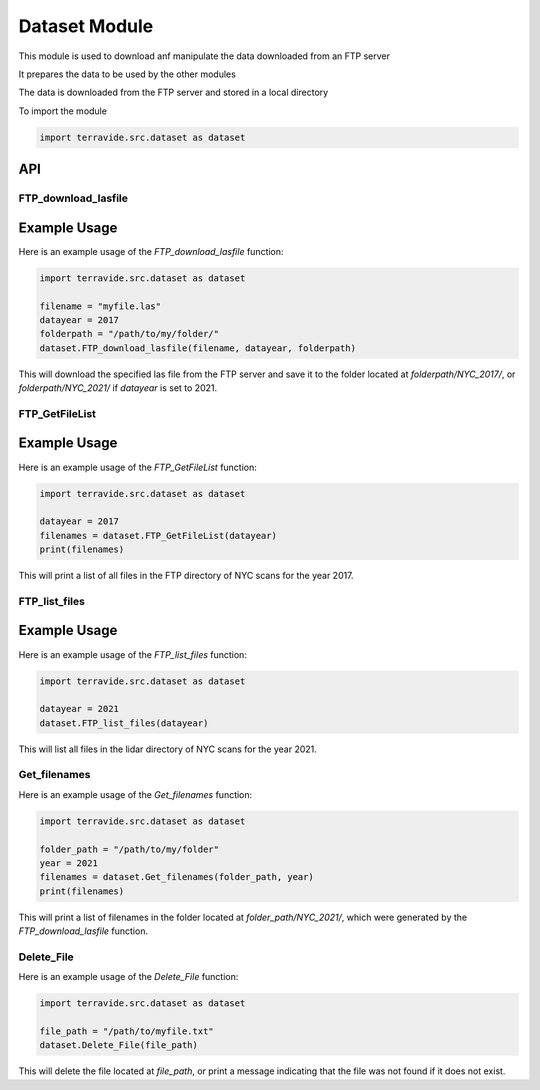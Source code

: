 Dataset Module
==============

This module is used to download anf manipulate the data downloaded from an FTP server

It prepares the data to be used by the other modules

The data is downloaded from the FTP server and stored in a local directory

To import the module

.. code-block:: python

    import terravide.src.dataset as dataset

API
---

FTP_download_lasfile
~~~~~~~~~~~~~~~~~~~~

.. function:: FTP_download_lasfile(filename, datayear=2017, folderpath="FTP_files/") -> None

   Downloads a las file from ftp.gis.ny.gov.

   :param filename: The name of the las file to download from the FTP server.
   :type filename: str
   :param datayear: The year of the data (2017 or 2021). Defaults to 2017.
   :type datayear: int
   :param folderpath: The path to the folder where the file should be downloaded. Defaults to "FTP_files/".
   :type folderpath: str

   :returns: None.

Example Usage
-------------

Here is an example usage of the `FTP_download_lasfile` function:

.. code-block:: python

   import terravide.src.dataset as dataset

   filename = "myfile.las"
   datayear = 2017
   folderpath = "/path/to/my/folder/"
   dataset.FTP_download_lasfile(filename, datayear, folderpath)

This will download the specified las file from the FTP server and save it to the folder located at `folderpath/NYC_2017/`, or `folderpath/NYC_2021/` if `datayear` is set to 2021.


FTP_GetFileList
~~~~~~~~~~~~~~~

.. function:: FTP_GetFileList(datayear=2017) -> list

   Gets a list of all files in the FTP directory of NYC scans for the specified year.

   :param datayear: The year of the data (2017 or 2021). Defaults to 2017.
   :type datayear: int

   :returns: A list of filenames in the FTP server.

Example Usage
-------------

Here is an example usage of the `FTP_GetFileList` function:

.. code-block:: python

   import terravide.src.dataset as dataset

   datayear = 2017
   filenames = dataset.FTP_GetFileList(datayear)
   print(filenames)

This will print a list of all files in the FTP directory of NYC scans for the year 2017.


FTP_list_files
~~~~~~~~~~~~~~

.. function:: FTP_list_files(datayear=2021) -> None

   Lists all files in the lidar directory of NYC scans for the specified year.

   :param datayear: The year of the data (2017 or 2021). Defaults to 2021.
   :type datayear: int

   :returns: Prints to console.

Example Usage
-------------

Here is an example usage of the `FTP_list_files` function:

.. code-block:: python

   import terravide.src.dataset as dataset

   datayear = 2021
   dataset.FTP_list_files(datayear)

This will list all files in the lidar directory of NYC scans for the year 2021.

Get_filenames
~~~~~~~~~~~~~

.. function:: Get_filenames(folder_path: str, year: int) -> list

   Gets a list of filenames in a folder generated by the `FTP_download_lasfile` function for the specified year.

   :param folder_path: The path to the folder containing the files.
   :type folder_path: str
   :param year: The subfolder name designated by the year of the data (e.g. 2017, 2021).
   :type year: int

   :returns: A list of filenames in the specified folder.

Here is an example usage of the `Get_filenames` function:

.. code-block:: python

   import terravide.src.dataset as dataset

   folder_path = "/path/to/my/folder"
   year = 2021
   filenames = dataset.Get_filenames(folder_path, year)
   print(filenames)

This will print a list of filenames in the folder located at `folder_path/NYC_2021/`, which were generated by the `FTP_download_lasfile` function.

Delete_File
~~~~~~~~~~~

.. function:: Delete_File(file_path: str) -> None

   Deletes the file at the specified file path. If the file does not exist, a message is printed indicating that the file was not found.

   :param file_path: The path to the file that should be deleted.
   :type file_path: str

   :returns: None

Here is an example usage of the `Delete_File` function:

.. code-block:: python

   import terravide.src.dataset as dataset

   file_path = "/path/to/myfile.txt"
   dataset.Delete_File(file_path)

This will delete the file located at `file_path`, or print a message indicating that the file was not found if it does not exist.
